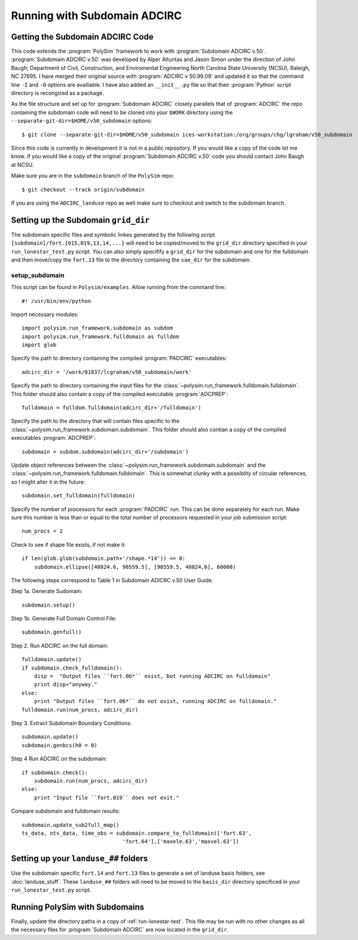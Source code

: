 =============================
Running with Subdomain ADCIRC
=============================

Getting the Subdomain ADCIRC Code
---------------------------------

This code extends the :program:`PolySim` framework to work with :program:`Subdomain
ADCIRC v.50`. :program:`Subdomain ADCIRC v.50` was developed by Alper Altuntas
and Jason Simon under the direction of John Baugh; Department of Civil,
Construction, and Enviromental Engineering North Carolina State University
(NCSU), Raleigh, NC 27695. I have merged their original source with
:program:`ADCIRC v 50.99.09` and updated it so that the command line ``-I`` and
``-O`` options are availiable. I have also added an ``__init__.py`` file so
that their :program:`Python` script directory is recongized as a package.

As the file structure and set up for :program:`Subdomain ADCIRC` closely
parallels that of :program:`ADCIRC` the repo containing the subdomain code will
need to be cloned into your ``$WORK`` directory using the
``--separate-git-dir=$HOME/v50_subdomain`` options::

    $ git clone --separate-git-dir=$HOME/v50_subdomain ices-workstation:/org/groups/chg/lgraham/v50_subdomain

Since this code is currently in development it is not in a public repository.
If you would like a copy of the code let me know. If you would like a copy of
the original :program:`Subdomain ADCIRC v.50` code you should contact John
Baugh at NCSU.

Make sure you are in the ``subdomain`` branch of the ``PolySim`` repo::

    $ git checkout --track origin/subdomain

If you are using the ``ADCIRC_landuse`` repo as well make sure to checkout and
switch to the subdomain branch.

Setting up the Subdomain ``grid_dir``
-------------------------------------
The subdomain specific files and symbolic linkes generated by the following script
``[subdomain]/fort.{015,019,13,14,...}`` will need to be copied/moved to the
``grid_dir`` directory specified in your ``run_lonestar_test.py`` script. You
can also simply specifify a ``grid_dir`` for the subdomain and one for the
fulldomain and then move/copy the ``fort.13`` file to the directory containing
the ``sae_dir`` for the subdomain.

setup_subdomain
~~~~~~~~~~~~~~~
This script can be found in ``Polysim/examples``.
Allow running from the command line::

    #! /usr/bin/env/python

Import necessary modules::

    import polysim.run_framework.subdomain as subdom
    import polysim.run_framework.fulldomain as fulldom
    import glob

Specify the path to directory containing the compiled :program:`PADCIRC`
executables::

    adcirc_dir = '/work/01837/lcgraham/v50_subdomain/work'

Specify the path to directory containing the input files for the
:class:`~polysim.run_framework.fulldomain.fulldomain`. This folder should also
contain a copy of the compiled executable :program:`ADCPREP`::

    fulldomain = fulldom.fulldomain(adcirc_dir+'/fulldomain')

Specify the path to the directory that will contain files specific to the
:class:`~polysim.run_framework.subdomain.subdomain`. This folder should also
contian a copy of the compiled executables :program:`ADCPREP`::

    subdomain = subdom.subdomain(adcirc_dir+'/subdomain')

Update object references between the
:class:`~polysim.run_framework.subdomain.subdomain` and the
:class:`~polysim.run_framework.fulldomain.fulldomain`. This is somewhat clunky
with a possiblity of circular references, so I might alter it in the future::

    subdomain.set_fulldomain(fulldomain)

Specify the number of processors for each :program:`PADCIRC` run. This can be
done separately for each run. Make sure this number is less than or equal to
the total number of processors requested in your job submission script::

    num_procs = 2

Check to see if shape file exists, if not make it::
    
    if len(glob.glob(subdomain.path+'/shape.*14')) <= 0:
        subdomain.ellipse([40824.6, 98559.5], [98559.5, 40824,6], 60000)

The following steps correspond to Table 1 in Subdomain ADICRC v.50 User Guide.
    
Step 1a. Generate Sudomain::

    subdomain.setup()

Step 1b. Generate Full Domain Control File::
    
    subdomain.genfull()

Step 2. Run ADCIRC on the full domain::

    fulldomain.update()
    if subdomain.check_fulldomain():
        disp =  "Output files ``fort.06*`` exist, but running ADCIRC on fulldomain"
        print disp+"anyway."
    else:
        print "Output files ``fort.06*`` do not exist, running ADCIRC on fulldomain."
    fulldomain.run(num_procs, adcirc_dir)

Step 3. Extract Subdomain Boundary Conditions::

    subdomain.update()
    subdomain.genbcs(h0 = 0)

Step 4 Run ADCIRC on the subdomain::

    if subdomain.check():
        subdomain.run(num_procs, adcirc_dir)
    else:
        print "Input file ``fort.019`` does not exit."

Compare subdomain and fulldomain results::

    subdomain.update_sub2full_map()
    ts_data, nts_data, time_obs = subdomain.compare_to_fulldomain(['fort.63',
                                    'fort.64'],['maxele.63','maxvel.63'])


Setting up your ``landuse_##`` folders
--------------------------------------
Use the subdomain specific ``fort.14`` and ``fort.13`` files to generate a set
of landuse basis folders, see :doc:`landuse_stuff`. These ``landuse_##``
folders will need to be moved to the ``basis_dir`` directory specificed in your
``run_lonestar_test.py`` script.

Running PolySim with Subdomains
-------------------------------
Finally, update the directory paths in a copy of :ref:`run-lonestar-test`. This
file may be run with no other changes as all the necessary files for
:program:`Subdomain ADCIRC` are now located in the ``grid_dir``.

